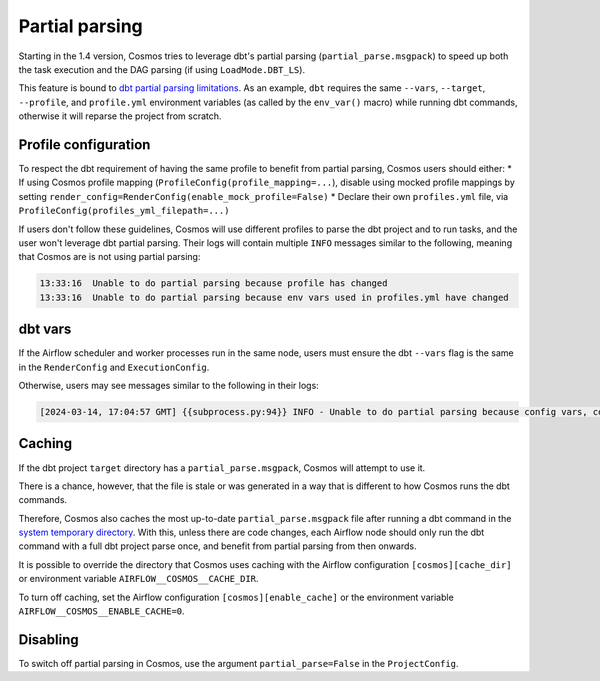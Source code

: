 .. _partial-parsing:

Partial parsing
===============

Starting in the 1.4 version, Cosmos tries to leverage dbt's partial parsing (``partial_parse.msgpack``) to speed up both the task execution and the DAG parsing (if using ``LoadMode.DBT_LS``).

This feature is bound to `dbt partial parsing limitations <https://docs.getdbt.com/reference/parsing#known-limitations>`_.
As an example, ``dbt`` requires the same ``--vars``, ``--target``, ``--profile``, and ``profile.yml`` environment variables (as called by the ``env_var()`` macro) while running dbt commands, otherwise it will reparse the project from scratch.

Profile configuration
---------------------

To respect the dbt requirement of having the same profile to benefit from partial parsing, Cosmos users should either:
* If using Cosmos profile mapping (``ProfileConfig(profile_mapping=...``), disable using mocked profile mappings by setting ``render_config=RenderConfig(enable_mock_profile=False)``
* Declare their own ``profiles.yml`` file, via ``ProfileConfig(profiles_yml_filepath=...)``

If users don't follow these guidelines, Cosmos will use different profiles to parse the dbt project and to run tasks, and the user won't leverage dbt partial parsing.
Their logs will contain multiple ``INFO`` messages similar to the following, meaning that Cosmos are is not using partial parsing:

.. code-block::

    13:33:16  Unable to do partial parsing because profile has changed
    13:33:16  Unable to do partial parsing because env vars used in profiles.yml have changed

dbt vars
--------

If the Airflow scheduler and worker processes run in the same node, users must ensure the dbt ``--vars`` flag is the same in the ``RenderConfig`` and ``ExecutionConfig``.

Otherwise, users may see messages similar to the following in their logs:

.. code-block::

    [2024-03-14, 17:04:57 GMT] {{subprocess.py:94}} INFO - Unable to do partial parsing because config vars, config profile, or config target have changed


Caching
-------

If the dbt project ``target`` directory has a ``partial_parse.msgpack``, Cosmos will attempt to use it.

There is a chance, however, that the file is stale or was generated in a way that is different to how Cosmos runs the dbt commands.

Therefore, Cosmos also caches the most up-to-date ``partial_parse.msgpack`` file after running a dbt command in the `system temporary directory <https://docs.python.org/3/library/tempfile.html#tempfile.gettempdir>`_.
With this, unless there are code changes, each Airflow node should only run the dbt command with a full dbt project parse once, and benefit from partial parsing from then onwards.

It is possible to override the directory that Cosmos uses caching with the Airflow configuration ``[cosmos][cache_dir]`` or environment variable ``AIRFLOW__COSMOS__CACHE_DIR``.

To turn off caching, set the Airflow configuration ``[cosmos][enable_cache]`` or the environment variable ``AIRFLOW__COSMOS__ENABLE_CACHE=0``.

Disabling
---------

To switch off partial parsing in Cosmos, use the argument ``partial_parse=False`` in the ``ProjectConfig``.
